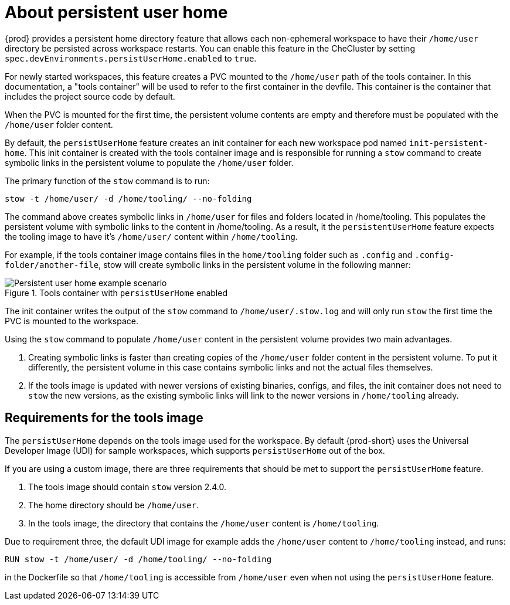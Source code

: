 :_content-type: CONCEPT
:description: About persistent user home
:keywords: administration guide, about, {prod-id-short}, persistent, user, home
:navtitle: About persistent user home
:page-aliases:

[id="about-persistent-user-home"]
= About persistent user home


{prod} provides a persistent home directory feature that allows each non-ephemeral workspace to have their `/home/user` directory be persisted across workspace restarts.
You can enable this feature in the CheCluster by setting `spec.devEnvironments.persistUserHome.enabled` to `true`.

For newly started workspaces, this feature creates a PVC mounted to the `/home/user` path of the tools container.
In this documentation, a "tools container" will be used to refer to the first container in the devfile.
This container is the container that includes the project source code by default.

When the PVC is mounted for the first time, the persistent volume contents are empty and therefore must be populated with the `/home/user` folder content.

By default, the `persistUserHome` feature creates an init container for each new workspace pod named `init-persistent-home`.
This init container is created with the tools container image and is responsible for running a `stow` command to create symbolic links
in the persistent volume to populate the `/home/user` folder.

The primary function of the `stow` command is to run:
[subs="+quotes,attributes"]
----
stow -t /home/user/ -d /home/tooling/ --no-folding
----

The command above creates symbolic links in `/home/user` for files and folders located in /home/tooling. This populates the persistent volume with symbolic links to the content in /home/tooling. As a result, it the `persistentUserHome` feature expects the tooling image to have it's `/home/user/` content within `/home/tooling`.

For example, if the tools container image contains files in the `home/tooling` folder such as `.config` and `.config-folder/another-file`, stow will create symbolic links in the persistent volume in the following manner:

.Tools container with `persistUserHome` enabled
image::persistent-user-home/tools-container-example.png[Persistent user home example scenario]

The init container writes the output of the `stow` command to `/home/user/.stow.log` and will only run `stow` the first time the PVC is mounted to the workspace. 

Using the `stow` command to populate `/home/user` content in the persistent volume provides two main advantages.

. Creating symbolic links is faster than creating copies of the `/home/user` folder content in the persistent volume. To put it differently, the persistent volume in this case contains symbolic links and not the actual files themselves.
. If the tools image is updated with newer versions of existing binaries, configs, and files, the init container does not need to `stow` the new versions, as the existing symbolic links will link to the newer versions in `/home/tooling` already.

== Requirements for the tools image

The `persistUserHome` depends on the tools image used for the workspace. By default {prod-short} uses the Universal Developer Image (UDI) for sample workspaces, which supports `persistUserHome` out of the box.

If you are using a custom image, there are three requirements that should be met to support the `persistUserHome` feature.

1. The tools image should contain `stow` version 2.4.0.
2. The home directory should be `/home/user`.
3. In the tools image, the directory that contains the `/home/user` content is `/home/tooling`.

Due to requirement three, the default UDI image for example adds the `/home/user` content to `/home/tooling` instead, and runs:

[subs="+quotes,attributes"]
----
RUN stow -t /home/user/ -d /home/tooling/ --no-folding 
----

in the Dockerfile so that `/home/tooling` is accessible from `/home/user` even when not using the `persistUserHome` feature.

